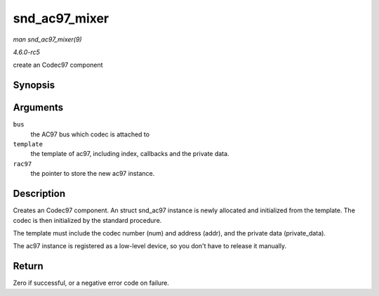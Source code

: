 .. -*- coding: utf-8; mode: rst -*-

.. _API-snd-ac97-mixer:

==============
snd_ac97_mixer
==============

*man snd_ac97_mixer(9)*

*4.6.0-rc5*

create an Codec97 component


Synopsis
========

.. c:function:: int snd_ac97_mixer( struct snd_ac97_bus * bus, struct snd_ac97_template * template, struct snd_ac97 ** rac97 )

Arguments
=========

``bus``
    the AC97 bus which codec is attached to

``template``
    the template of ac97, including index, callbacks and the private
    data.

``rac97``
    the pointer to store the new ac97 instance.


Description
===========

Creates an Codec97 component. An struct snd_ac97 instance is newly
allocated and initialized from the template. The codec is then
initialized by the standard procedure.

The template must include the codec number (num) and address (addr), and
the private data (private_data).

The ac97 instance is registered as a low-level device, so you don't have
to release it manually.


Return
======

Zero if successful, or a negative error code on failure.


.. ------------------------------------------------------------------------------
.. This file was automatically converted from DocBook-XML with the dbxml
.. library (https://github.com/return42/sphkerneldoc). The origin XML comes
.. from the linux kernel, refer to:
..
.. * https://github.com/torvalds/linux/tree/master/Documentation/DocBook
.. ------------------------------------------------------------------------------
